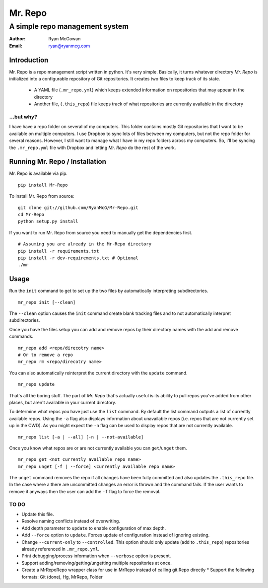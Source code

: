 ========
Mr. Repo
========
-------------------------------
A simple repo management system
-------------------------------

:Author: Ryan McGowan
:Email: ryan@ryanmcg.com

Introduction
------------

Mr. Repo is a repo management script written in python. It's very simple.
Basically, it turns whatever directory *Mr. Repo* is initialized into a
configurable repository of Git repositories. It creates two files to keep track
of its state.

 *  A YAML file (``.mr_repo.yml``) which keeps extended information on
    repositories that may appear in the directory
 *  Another file, (``.this_repo``) file keeps track of what repositories are
    currently available in the directory

...but why?
~~~~~~~~~~~

I have have a repo folder on several of my computers. This folder contains
mostly Git repositories that I want to be available on multiple computers. I use
Dropbox to sync lots of files between my computers, but not the repo folder for
several reasons. However, I still want to manage what I have in my repo folders
across my computers. So, I'll be syncing the ``.mr_repo.yml`` file with Dropbox
and letting *Mr. Repo* do the rest of the work.

Running Mr. Repo / Installation
-------------------------------

Mr. Repo is available via pip. ::

    pip install Mr-Repo

To install Mr. Repo from source: ::

    git clone git://github.com/RyanMcG/Mr-Repo.git
    cd Mr-Repo
    python setup.py install

If you want to run Mr. Repo from source you need to manually get the
dependencies first. ::

    # Assuming you are already in the Mr-Repo directory
    pip install -r requirements.txt
    pip install -r dev-requirements.txt # Optional
    ./mr

Usage
-----

Run the ``init`` command to get to set up the two files by automatically
interpreting subdirectories. ::

    mr_repo init [--clean]

The ``--clean`` option causes the ``init`` command create blank tracking files and to not automatically interpret subdirectories.

Once you have the files setup you can add and remove repos by their directory
names with the add and remove commands. ::

    mr_repo add <repo/direcotry name>
    # Or to remove a repo
    mr_repo rm <repo/direcotry name>

You can also automatically reinterpret the current directory with the ``update``
command. ::

    mr_repo update

That's all the boring stuff. The part of *Mr. Repo* that's actually useful is
its ability to pull repos you've added from other places, but aren't available
in your current directory.

To determine what repos you have just use the ``list`` command. By default the
list command outputs a list of currently available repos. Using the ``-a`` flag
also displays information about unavailable repos (i.e. repos that are not
currently set up in the CWD). As you might expect the ``-n`` flag can be used to
display repos that are not currently available. ::

    mr_repo list [-a | --all] [-n | --not-available]

Once you know what repos are or are not currently available you can
``get``/``unget`` them. ::

    mr_repo get <not currently available repo name>
    mr_repo unget [-f | --force] <currently available repo name>

The ``unget`` command removes the repo if all changes have been fully committed
and also updates the ``.this_repo`` file. In the case where a there are uncommitted
changes an error is thrown and the command fails. If the user wants to remove it
anyways then the user can add the ``-f`` flag to force the removal.

TO DO
~~~~~

*   Update this file.
*   Resolve naming conflicts instead of overwriting.
*   Add depth parameter to ``update`` to enable configuration of max depth.
*   Add ``--force`` option to ``update``. Forces update of configuration instead
    of ignoring existing.
*   Change ``--current-only`` to ``--controlled``. This option should only
    update (add to ``.this_repo``) repositories already referenced in
    ``.mr_repo.yml``.
*   Print debugging/process information when ``--verbose`` option is present.
*   Support adding/removing/getting/ungetting multiple repositories at once.
*   Create a MrRepoRepo wrapper class for use in MrRepo instead of calling
    git.Repo directly
    *   Support the following formats: Git (done), Hg, MrRepo, Folder
